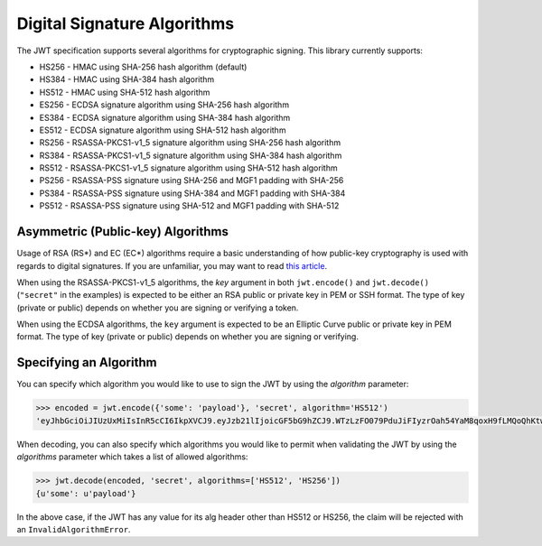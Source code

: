 Digital Signature Algorithms
============================

The JWT specification supports several algorithms for cryptographic signing.
This library currently supports:

* HS256 - HMAC using SHA-256 hash algorithm (default)
* HS384 - HMAC using SHA-384 hash algorithm
* HS512 - HMAC using SHA-512 hash algorithm
* ES256 - ECDSA signature algorithm using SHA-256 hash algorithm
* ES384 - ECDSA signature algorithm using SHA-384 hash algorithm
* ES512 - ECDSA signature algorithm using SHA-512 hash algorithm
* RS256 - RSASSA-PKCS1-v1_5 signature algorithm using SHA-256 hash algorithm
* RS384 - RSASSA-PKCS1-v1_5 signature algorithm using SHA-384 hash algorithm
* RS512 - RSASSA-PKCS1-v1_5 signature algorithm using SHA-512 hash algorithm
* PS256 - RSASSA-PSS signature using SHA-256 and MGF1 padding with SHA-256
* PS384 - RSASSA-PSS signature using SHA-384 and MGF1 padding with SHA-384
* PS512 - RSASSA-PSS signature using SHA-512 and MGF1 padding with SHA-512

Asymmetric (Public-key) Algorithms
----------------------------------
Usage of RSA (RS\*) and EC (EC\*) algorithms require a basic understanding
of how public-key cryptography is used with regards to digital signatures.
If you are unfamiliar, you may want to read
`this article <https://en.wikipedia.org/wiki/Public-key_cryptography>`_.

When using the RSASSA-PKCS1-v1_5 algorithms, the `key` argument in both
``jwt.encode()`` and ``jwt.decode()`` (``"secret"`` in the examples) is expected to
be either an RSA public or private key in PEM or SSH format. The type of key
(private or public) depends on whether you are signing or verifying a token.

When using the ECDSA algorithms, the ``key`` argument is expected to
be an Elliptic Curve public or private key in PEM format. The type of key
(private or public) depends on whether you are signing or verifying.

Specifying an Algorithm
-----------------------
You can specify which algorithm you would like to use to sign the JWT
by using the `algorithm` parameter:

.. code-block:: python

    >>> encoded = jwt.encode({'some': 'payload'}, 'secret', algorithm='HS512')
    'eyJhbGciOiJIUzUxMiIsInR5cCI6IkpXVCJ9.eyJzb21lIjoicGF5bG9hZCJ9.WTzLzFO079PduJiFIyzrOah54YaM8qoxH9fLMQoQhKtw3_fMGjImIOokijDkXVbyfBqhMo2GCNu4w9v7UXvnpA'

When decoding, you can also specify which algorithms you would like to permit
when validating the JWT by using the `algorithms` parameter which takes a list
of allowed algorithms:

.. code-block:: python

    >>> jwt.decode(encoded, 'secret', algorithms=['HS512', 'HS256'])
    {u'some': u'payload'}

In the above case, if the JWT has any value for its alg header other than
HS512 or HS256, the claim will be rejected with an ``InvalidAlgorithmError``.
